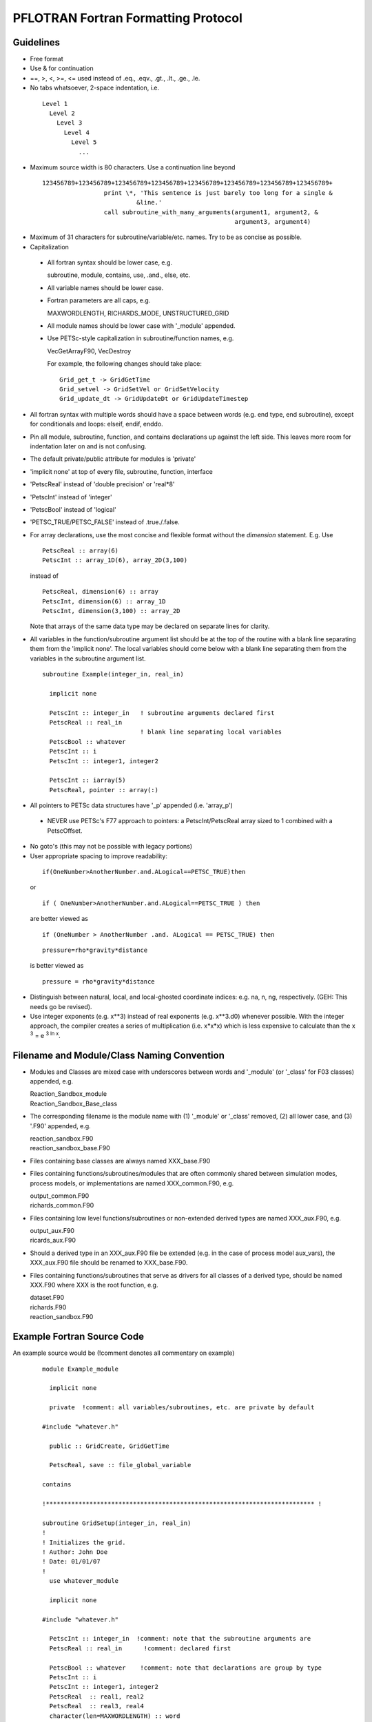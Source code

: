 PFLOTRAN Fortran Formatting Protocol
====================================

Guidelines
----------
* Free format
* Use & for continuation
* ==, >, <, >=, <= used instead of .eq., .eqv., .gt., .lt., .ge., .le.
* No tabs whatsoever, 2-space indentation, i.e.

 ::

   Level 1
     Level 2
       Level 3
         Level 4
           Level 5
             ...

* Maximum source width is 80 characters.  Use a continuation line beyond

 :: 

  123456789+123456789+123456789+123456789+123456789+123456789+123456789+123456789+
                   print \*, 'This sentence is just barely too long for a single &
                            &line.'
                   call subroutine_with_many_arguments(argument1, argument2, &
                                                       argument3, argument4)

* Maximum of 31 characters for subroutine/variable/etc. names.  Try to be as concise as possible.
* Capitalization

 * All fortran syntax should be lower case, e.g. 

   | subroutine, module, contains, use, .and., else, etc.

 * All variable names should be lower case.
 * Fortran parameters are all caps, e.g. 

   | MAXWORDLENGTH, RICHARDS_MODE, UNSTRUCTURED_GRID

 * All module names should be lower case with '_module' appended.
 * Use PETSc-style capitalization in subroutine/function names, e.g. 

   | VecGetArrayF90, VecDestroy

   For example, the following changes should take place:
   ::

        Grid_get_t -> GridGetTime
        Grid_setvel -> GridSetVel or GridSetVelocity
        Grid_update_dt -> GridUpdateDt or GridUpdateTimestep

* All fortran syntax with multiple words should have a space between words (e.g. end type, end subroutine), except for conditionals and loops:  elseif, endif, enddo.
* Pin all module, subroutine, function, and contains declarations up against the left side.  This leaves more room for indentation later on and is not confusing.
* The default private/public attribute for modules is 'private'
* 'implicit none' at top of every file, subroutine, function, interface
* 'PetscReal' instead of 'double precision' or 'real*8'
* 'PetscInt' instead of 'integer'
* 'PetscBool' instead of 'logical'
* 'PETSC_TRUE/PETSC_FALSE' instead of .true./.false.
* For array declarations, use the most concise and flexible format without the *dimension* statement.  E.g. Use
  ::

     PetscReal :: array(6)
     PetscInt :: array_1D(6), array_2D(3,100)

  instead of 
  ::

     PetscReal, dimension(6) :: array
     PetscInt, dimension(6) :: array_1D
     PetscInt, dimension(3,100) :: array_2D

  Note that arrays of the same data type may be declared on separate lines for clarity.

* All variables in the function/subroutine argument list should be at the top of the routine with a blank line separating them from the 'implicit none'.  The local variables should come below with a blank line separating them from the variables in the subroutine argument list.

 ::

  subroutine Example(integer_in, real_in)

    implicit none
 
    PetscInt :: integer_in   ! subroutine arguments declared first
    PetscReal :: real_in
                             ! blank line separating local variables
    PetscBool :: whatever
    PetscInt :: i
    PetscInt :: integer1, integer2

    PetscInt :: iarray(5)
    PetscReal, pointer :: array(:)

* All pointers to PETSc data structures have '_p' appended (i.e. 'array_p')

 * NEVER use PETSc's F77 approach to pointers: a PetscInt/PetscReal array sized to 1 combined with a PetscOffset.

* No goto's (this may not be possible with legacy portions)
* User appropriate spacing to improve readability:

 ::

  if(OneNumber>AnotherNumber.and.ALogical==PETSC_TRUE)then
 
 or

 ::

  if ( OneNumber>AnotherNumber.and.ALogical==PETSC_TRUE ) then

 are better viewed as

 ::

  if (OneNumber > AnotherNumber .and. ALogical == PETSC_TRUE) then

 ::

  pressure=rho*gravity*distance

 is better viewed as

 ::

  pressure = rho*gravity*distance

* Distinguish between natural, local, and local-ghosted coordinate indices: e.g. na, n, ng, respectively.  (GEH: This needs go be revised).
* Use integer exponents (e.g. x**3) instead of real exponents (e.g. x**3.d0) whenever possible. With the integer approach, the compiler creates a series of multiplication (i.e. x*x*x) which is less expensive to calculate than the x :sup:`3` = e :sup:`3 ln x`.

Filename and Module/Class Naming Convention
-------------------------------------------

* Modules and Classes are mixed case with underscores between words and '_module' (or '_class' for F03 classes) appended, e.g.

  | Reaction_Sandbox_module
  | Reaction_Sandbox_Base_class

* The corresponding filename is the module name with (1) '_module' or '_class' removed, (2) all lower case, and (3) '.F90' appended, e.g.

  | reaction_sandbox.F90
  | reaction_sandbox_base.F90

* Files containing base classes are always named XXX_base.F90
* Files containing functions/subroutines/modules that are often commonly shared between simulation modes, process models, or implementations are named XXX_common.F90, e.g.

  | output_common.F90
  | richards_common.F90

* Files containing low level functions/subroutines or non-extended derived types are named XXX_aux.F90, e.g.

  | output_aux.F90
  | ricards_aux.F90

* Should a derived type in an XXX_aux.F90 file be extended (e.g. in the case of process model aux_vars), the XXX_aux.F90 file should be renamed to XXX_base.F90.

* Files containing functions/subroutines that serve as drivers for all classes of a derived type, should be named XXX.F90 where XXX is the root function, e.g.

  | dataset.F90
  | richards.F90
  | reaction_sandbox.F90

Example Fortran Source Code
---------------------------

An example source would be (!comment denotes all commentary on example)
 ::

  module Example_module

    implicit none

    private  !comment: all variables/subroutines, etc. are private by default

  #include "whatever.h"

    public :: GridCreate, GridGetTime

    PetscReal, save :: file_global_variable

  contains

  !************************************************************************** !

  subroutine GridSetup(integer_in, real_in)
  !
  ! Initializes the grid.
  ! Author: John Doe
  ! Date: 01/01/07
  !
    use whatever_module

    implicit none
 
  #include "whatever.h"

    PetscInt :: integer_in  !comment: note that the subroutine arguments are
    PetscReal :: real_in      !comment: declared first

    PetscBool :: whatever    !comment: note that declarations are group by type
    PetscInt :: i
    PetscInt :: integer1, integer2
    PetscReal  :: real1, real2
    PetscReal  :: real3, real4
    character(len=MAXWORDLENGTH) :: word
    PetscReal, pointer :: real_p(:)

    ...
    ! use the newer relational operators in logical expressions
    if (grid%ndof >= 2 .and. (.not.logical_whatever .or. &
        integer1 /= integer2)) then
      do i=1,2
        call Whatever()
      enddo
    elseif (grid%ndof == 1) then
      call SomethingElse()
    endif

    ! fortran switch
    select case (word)
      case ('flow')
        call Whatever
      case ('transport')
        call Whatever2(argument1, argument2, argument3, argument4, &
                       argument5)
    end select
    ...
    nullify(real_p)

  end subroutine GridSetup

  !************************************************************************** !

  PetscReal function GridGetTime(...)
  !
  ! Returns the current time in the simulation.
  ! Author: John Doe
  ! Date: 01/01/07
  !
    use another_module

    implicit none

  #include "whatever.h"

    PetscInt :: integer1
    PetscReal :: real1
    character(len=MAXWORDLENGTH) :: word

    ...
    ...
    GridGetTime = x

  end function GridGetTime

  end module Example_module
